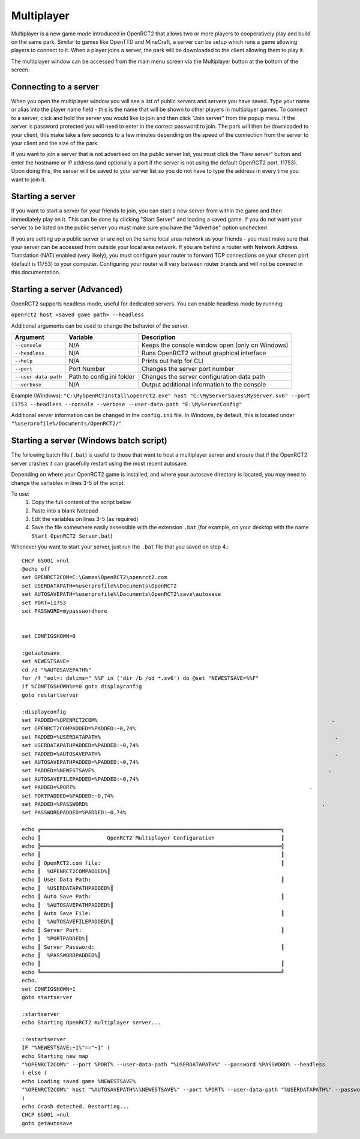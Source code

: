 Multiplayer
===========

Multiplayer is a new game mode introduced in OpenRCT2 that allows two or more players to cooperatively play and build on the same park. Similar to games like OpenTTD and MineCraft, a server can be setup which runs a game allowing players to connect to it. When a player joins a server, the park will be downloaded to the client allowing them to play it.

The multiplayer window can be accessed from the main menu screen via the Multiplayer button at the bottom of the screen.

Connecting to a server
----------------------

When you open the multiplayer window you will see a list of public servers and servers you have saved. Type your name or alias into the player name field - this is the name that will be shown to other players in multiplayer games. To connect to a server, click and hold the server you would like to join and then click "Join server" from the popup menu. If the server is password protected you will need to enter in the correct password to join. The park will then be downloaded to your client, this make take a few seconds to a few minutes depending on the speed of the connection from the server to your client and the size of the park.

If you want to join a server that is not advertised on the public server list, you must click the "New server" button and enter the hostname or IP address (and optionally a port if the server is not using the default OpenRCT2 port, 11753). Upon doing this, the server will be saved to your server list so you do not have to type the address in every time you want to join it.

Starting a server 
-----------------

If you want to start a server for your friends to join, you can start a new server from within the game and then immediately play on it. This can be done by clicking "Start Server" and loading a saved game. If you do not want your server to be listed on the public server you must make sure you have the "Advertise" option unchecked.

If you are setting up a public server or are not on the same local area network as your friends - you must make sure that your server can be accessed from outside your local area network. If you are behind a router with Network Address Translation (NAT) enabled (very likely), you must configure your router to forward TCP connections on your chosen port (default is 11753) to your computer. Configuring your router will vary between router brands and will not be covered in this documentation.

Starting a server (Advanced)
----------------------------

OpenRCT2 supports headless mode, useful for dedicated servers. You can enable headless mode by running:

``openrct2 host <saved game path> --headless``

Additional arguments can be used to change the behavior of the server.

======================   =============================  ==================================================
    Argument                 Variable                     Description
======================   =============================  ==================================================
 ``--console``             N/A                             Keeps the console window open (only on Windows)
 ``--headless``            N/A                             Runs OpenRCT2 without graphical interface
 ``--help``                N/A                             Prints out help for CLI 
 ``--port``                Port Number                     Changes the server port number
 ``--user-data-path``      Path to config.ini folder       Changes the server configuration data path
 ``--verbose``             N/A                             Output additional information to the console
======================   =============================  ==================================================

Example (Windows): ``"C:\MyOpenRCTInstall\openrct2.exe" host "C:\MyServerSaves\MyServer.sv6" --port 11753 --headless --console --verbose --user-data-path "E:\MyServerConfig"``

Additional server information can be changed in the ``config.ini`` file. In Windows, by default, this is located under ``"%userprofile%/Documents/OpenRCT2/"``

Starting a server (Windows batch script)
----------------------------

The following batch file (``.bat``) is useful to those that want to host a multiplayer server and ensure that if the OpenRCT2 server crashes it can gracefully restart using the most recent autosave.

Depending on where your OpenRCT2 game is installed, and where your autosave directory is located, you may need to change the variables in lines 3-5 of the script.

To use:
    1. Copy the full content of the script below
    2. Paste into a blank Notepad
    3. Edit the variables on lines 3-5 (as required)
    4. Save the file somewhere easily assessible with the extension ``.bat`` (for example, on your desktop with the name ``Start OpenRCT2 Server.bat``)

Whenever you want to start your server, just run the ``.bat`` file that you saved on step 4.::

    CHCP 65001 >nul
    @echo off
    set OPENRCT2COM=C:\Games\OpenRCT2\openrct2.com
    set USERDATAPATH=%userprofile%\Documents\OpenRCT2
    set AUTOSAVEPATH=%userprofile%\Documents\OpenRCT2\save\autosave
    set PORT=11753
    set PASSWORD=mypasswordhere


    set CONFIGSHOWN=0

    :getautosave
    set NEWESTSAVE=
    cd /d "%AUTOSAVEPATH%"
    for /f "eol=: delims=" %%F in ('dir /b /od *.sv6') do @set "NEWESTSAVE=%%F"
    if %CONFIGSHOWN%==0 goto displayconfig 
    goto restartserver

    :displayconfig
    set PADDED=%OPENRCT2COM%                                                                          .
    set OPENRCT2COMPADDED=%PADDED:~0,74%
    set PADDED=%USERDATAPATH%                                                                          .
    set USERDATAPATHPADDED=%PADDED:~0,74%
    set PADDED=%AUTOSAVEPATH%                                                                          .
    set AUTOSAVEPATHPADDED=%PADDED:~0,74%
    set PADDED=%NEWESTSAVE%                                                                          .
    set AUTOSAVEFILEPADDED=%PADDED:~0,74%
    set PADDED=%PORT%                                                                          .
    set PORTPADDED=%PADDED:~0,74%
    set PADDED=%PASSWORD%                                                                          .
    set PASSWORDPADDED=%PADDED:~0,74%

    echo ╔════════════════════════════════════════════════════════════════════════════╗
    echo ║                     OpenRCT2 Multiplayer Configuration                     ║
    echo ╠════════════════════════════════════════════════════════════════════════════╣
    echo ║                                                                            ║
    echo ║ OpenRCT2.com file:                                                         ║
    echo ║  %OPENRCT2COMPADDED%║
    echo ║ User Data Path:                                                            ║
    echo ║  %USERDATAPATHPADDED%║
    echo ║ Auto Save Path:                                                            ║
    echo ║  %AUTOSAVEPATHPADDED%║
    echo ║ Auto Save File:                                                            ║
    echo ║  %AUTOSAVEFILEPADDED%║
    echo ║ Server Port:                                                               ║
    echo ║  %PORTPADDED%║
    echo ║ Server Password:                                                           ║
    echo ║  %PASSWORDPADDED%║
    echo ║                                                                            ║
    echo ╚════════════════════════════════════════════════════════════════════════════╝
    echo.
    set CONFIGSHOWN=1
    goto startserver

    :startserver
    echo Starting OpenRCT2 multiplayer server...

    :restartserver
    IF "%NEWESTSAVE:~1%"=="~1" (
    echo Starting new map
    "%OPENRCT2COM%" --port %PORT% --user-data-path "%USERDATAPATH%" --password %PASSWORD% --headless
    ) else (
    echo Loading saved game %NEWESTSAVE%
    "%OPENRCT2COM%" host "%AUTOSAVEPATH%\%NEWESTSAVE%" --port %PORT% --user-data-path "%USERDATAPATH%" --password %PASSWORD% --headless
    )
    echo Crash detected. Restarting...
    CHCP 65001 >nul
    goto getautosave
